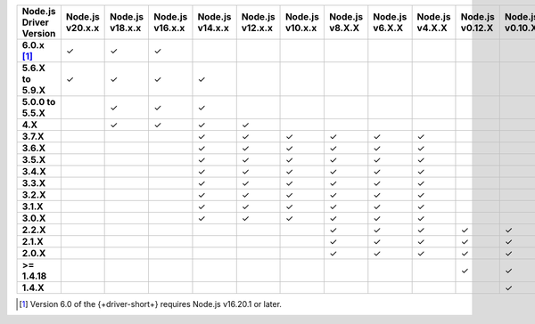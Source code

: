 .. list-table::
   :header-rows: 1
   :stub-columns: 1
   :class: compatibility-large

   * - Node.js Driver Version
     - Node.js v20.x.x
     - Node.js v18.x.x
     - Node.js v16.x.x
     - Node.js v14.x.x
     - Node.js v12.x.x
     - Node.js v10.x.x
     - Node.js v8.X.X
     - Node.js v6.X.X
     - Node.js v4.X.X
     - Node.js v0.12.X
     - Node.js v0.10.X
     - Node.js v0.8.X

   * - 6.0.x [#latest-note]_
     - ✓
     - ✓
     - ✓
     -
     -
     -
     -
     -
     -
     -
     -
     -

   * - 5.6.X to 5.9.X
     - ✓
     - ✓
     - ✓
     - ✓
     -
     -
     -
     -
     -
     -
     -
     -
   * - 5.0.0 to 5.5.X
     -
     - ✓
     - ✓
     - ✓
     -
     -
     -
     -
     -
     -
     -
     -
   * - 4.X
     -
     - ✓
     - ✓
     - ✓
     - ✓
     -
     -
     -
     -
     -
     -
     -
   * - 3.7.X
     -
     -
     -
     - ✓
     - ✓
     - ✓
     - ✓
     - ✓
     - ✓
     -
     -
     -
   * - 3.6.X
     -
     -
     -
     - ✓
     - ✓
     - ✓
     - ✓
     - ✓
     - ✓
     -
     -
     -
   * - 3.5.X
     -
     -
     -
     - ✓
     - ✓
     - ✓
     - ✓
     - ✓
     - ✓
     -
     -
     -
   * - 3.4.X
     -
     -
     -
     - ✓
     - ✓
     - ✓
     - ✓
     - ✓
     - ✓
     -
     -
     -
   * - 3.3.X
     -
     -
     -
     - ✓
     - ✓
     - ✓
     - ✓
     - ✓
     - ✓
     -
     -
     -
   * - 3.2.X
     -
     -
     -
     - ✓
     - ✓
     - ✓
     - ✓
     - ✓
     - ✓
     -
     -
     -
   * - 3.1.X
     -
     -
     -
     - ✓
     - ✓
     - ✓
     - ✓
     - ✓
     - ✓
     -
     -
     -
   * - 3.0.X
     -
     -
     -
     - ✓
     - ✓
     - ✓
     - ✓
     - ✓
     - ✓
     -
     -
     -
   * - 2.2.X
     -
     -
     -
     -
     -
     -
     - ✓
     - ✓
     - ✓
     - ✓
     - ✓
     - ✓
   * - 2.1.X
     -
     -
     -
     -
     -
     -
     - ✓
     - ✓
     - ✓
     - ✓
     - ✓
     - ✓
   * - 2.0.X
     -
     -
     -
     -
     -
     -
     - ✓
     - ✓
     - ✓
     - ✓
     - ✓
     - ✓
   * - >= 1.4.18
     -
     -
     -
     -
     -
     -
     -
     -
     -
     - ✓
     - ✓
     - ✓
   * - 1.4.X
     -
     -
     -
     -
     -
     -
     -
     -
     -
     -
     - ✓
     - ✓

.. [#latest-note] Version 6.0 of the {+driver-short+} requires Node.js v16.20.1 or later.
